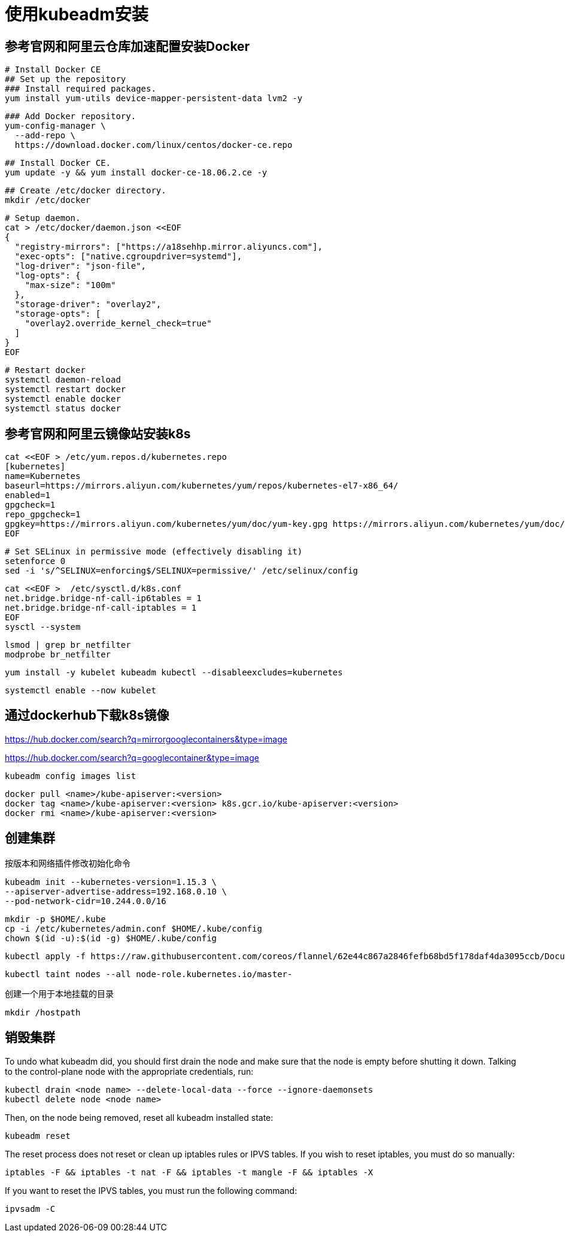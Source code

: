 = 使用kubeadm安装

== 参考官网和阿里云仓库加速配置安装Docker

 # Install Docker CE
 ## Set up the repository
 ### Install required packages.
 yum install yum-utils device-mapper-persistent-data lvm2 -y

 ### Add Docker repository.
 yum-config-manager \
   --add-repo \
   https://download.docker.com/linux/centos/docker-ce.repo

 ## Install Docker CE.
 yum update -y && yum install docker-ce-18.06.2.ce -y

 ## Create /etc/docker directory.
 mkdir /etc/docker

 # Setup daemon.
 cat > /etc/docker/daemon.json <<EOF
 {
   "registry-mirrors": ["https://a18sehhp.mirror.aliyuncs.com"],
   "exec-opts": ["native.cgroupdriver=systemd"],
   "log-driver": "json-file",
   "log-opts": {
     "max-size": "100m"
   },
   "storage-driver": "overlay2",
   "storage-opts": [
     "overlay2.override_kernel_check=true"
   ]
 }
 EOF

 # Restart docker
 systemctl daemon-reload
 systemctl restart docker
 systemctl enable docker
 systemctl status docker

== 参考官网和阿里云镜像站安装k8s

 cat <<EOF > /etc/yum.repos.d/kubernetes.repo
 [kubernetes]
 name=Kubernetes
 baseurl=https://mirrors.aliyun.com/kubernetes/yum/repos/kubernetes-el7-x86_64/
 enabled=1
 gpgcheck=1
 repo_gpgcheck=1
 gpgkey=https://mirrors.aliyun.com/kubernetes/yum/doc/yum-key.gpg https://mirrors.aliyun.com/kubernetes/yum/doc/rpm-package-key.gpg
 EOF

 # Set SELinux in permissive mode (effectively disabling it)
 setenforce 0
 sed -i 's/^SELINUX=enforcing$/SELINUX=permissive/' /etc/selinux/config
 
 cat <<EOF >  /etc/sysctl.d/k8s.conf
 net.bridge.bridge-nf-call-ip6tables = 1
 net.bridge.bridge-nf-call-iptables = 1
 EOF
 sysctl --system
 
 lsmod | grep br_netfilter
 modprobe br_netfilter

 yum install -y kubelet kubeadm kubectl --disableexcludes=kubernetes

 systemctl enable --now kubelet

== 通过dockerhub下载k8s镜像

https://hub.docker.com/search?q=mirrorgooglecontainers&type=image

https://hub.docker.com/search?q=googlecontainer&type=image

 kubeadm config images list

 docker pull <name>/kube-apiserver:<version>
 docker tag <name>/kube-apiserver:<version> k8s.gcr.io/kube-apiserver:<version>
 docker rmi <name>/kube-apiserver:<version>

== 创建集群

按版本和网络插件修改初始化命令

 kubeadm init --kubernetes-version=1.15.3 \
 --apiserver-advertise-address=192.168.0.10 \
 --pod-network-cidr=10.244.0.0/16

 mkdir -p $HOME/.kube
 cp -i /etc/kubernetes/admin.conf $HOME/.kube/config
 chown $(id -u):$(id -g) $HOME/.kube/config

 kubectl apply -f https://raw.githubusercontent.com/coreos/flannel/62e44c867a2846fefb68bd5f178daf4da3095ccb/Documentation/kube-flannel.yml

 kubectl taint nodes --all node-role.kubernetes.io/master-
 
创建一个用于本地挂载的目录

 mkdir /hostpath

== 销毁集群

To undo what kubeadm did, you should first drain the node and make sure that the node is empty before shutting it down.
Talking to the control-plane node with the appropriate credentials, run:
 
 kubectl drain <node name> --delete-local-data --force --ignore-daemonsets
 kubectl delete node <node name>

Then, on the node being removed, reset all kubeadm installed state:

 kubeadm reset

The reset process does not reset or clean up iptables rules or IPVS tables. If you wish to reset iptables, you must do so manually:

 iptables -F && iptables -t nat -F && iptables -t mangle -F && iptables -X

If you want to reset the IPVS tables, you must run the following command:

 ipvsadm -C
